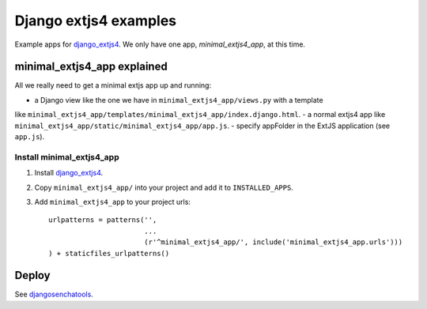 ######################
Django extjs4 examples
######################

Example apps for `django_extjs4`_. We only have one app, *minimal_extjs4_app*, at this time.


minimal_extjs4_app explained
============================

All we really need to get a minimal extjs app up and running:

- a Django view like the one we have in ``minimal_extjs4_app/views.py`` with a template
like ``minimal_extjs4_app/templates/minimal_extjs4_app/index.django.html``.
- a normal extjs4 app like ``minimal_extjs4_app/static/minimal_extjs4_app/app.js``.
- specify appFolder in the ExtJS application (see ``app.js``).


Install minimal_extjs4_app
--------------------------

1. Install `django_extjs4`_.
2. Copy ``minimal_extjs4_app/`` into your project and add it to ``INSTALLED_APPS``.
3. Add ``minimal_extjs4_app`` to your project urls::

    urlpatterns = patterns('',
                           ...
                           (r'^minimal_extjs4_app/', include('minimal_extjs4_app.urls')))
    ) + staticfiles_urlpatterns()



Deploy
======

See `djangosenchatools`_.


.. _`django_extjs4`: https://github.com/espenak/django_extjs4
.. _`djangosenchatools`: https://github.com/espenak/djangosenchatools
